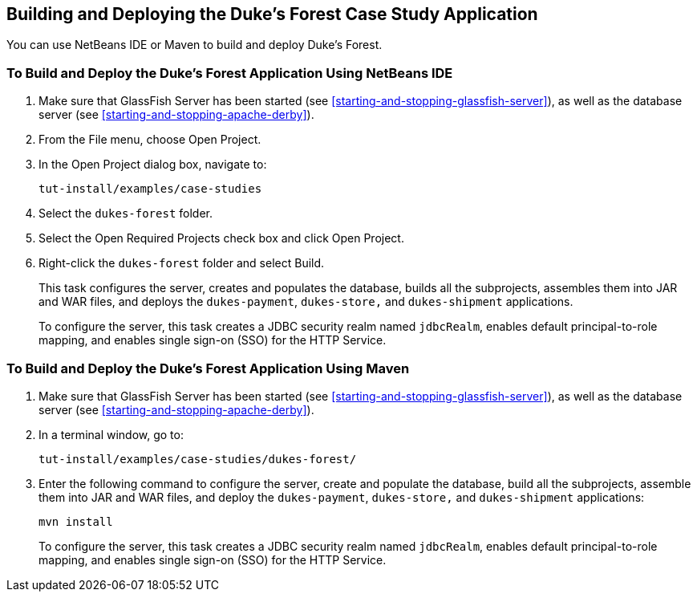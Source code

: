 == Building and Deploying the Duke's Forest Case Study Application

You can use NetBeans IDE or Maven to build and deploy Duke's Forest.

=== To Build and Deploy the Duke's Forest Application Using NetBeans IDE

. Make sure that GlassFish Server has been started (see <<starting-and-stopping-glassfish-server>>), as well as the database server (see <<starting-and-stopping-apache-derby>>).

. From the File menu, choose Open Project.

. In the Open Project dialog box, navigate to:
+
----
tut-install/examples/case-studies
----

. Select the `dukes-forest` folder.

. Select the Open Required Projects check box and click Open Project.

. Right-click the `dukes-forest` folder and select Build.
+
This task configures the server, creates and populates the database, builds all the subprojects, assembles them into JAR and WAR files, and deploys the `dukes-payment`, `dukes-store,` and `dukes-shipment` applications.
+
To configure the server, this task creates a JDBC security realm named `jdbcRealm`, enables default principal-to-role mapping, and enables single sign-on (SSO) for the HTTP Service.

=== To Build and Deploy the Duke's Forest Application Using Maven

. Make sure that GlassFish Server has been started (see <<starting-and-stopping-glassfish-server>>), as well as the database server (see <<starting-and-stopping-apache-derby>>).

. In a terminal window, go to:
+
----
tut-install/examples/case-studies/dukes-forest/
----

. Enter the following command to configure the server, create and populate the database, build all the subprojects, assemble them into JAR and WAR files, and deploy the `dukes-payment`, `dukes-store,` and `dukes-shipment` applications:
+
[source,shell]
----
mvn install
----
+
To configure the server, this task creates a JDBC security realm named `jdbcRealm`, enables default principal-to-role mapping, and enables single sign-on (SSO) for the HTTP Service.
